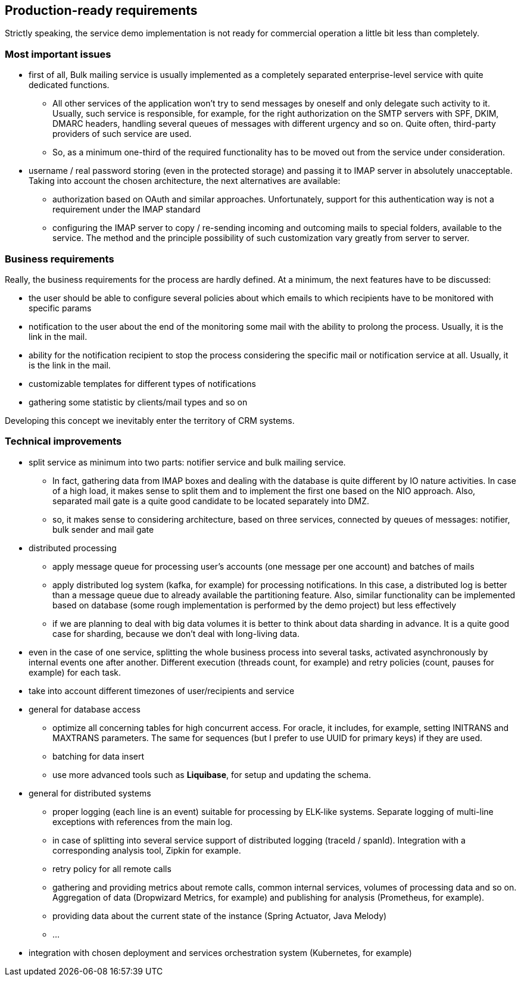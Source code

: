 == Production-ready requirements

Strictly speaking, the service demo implementation is not ready for commercial operation a little bit less than completely.

=== Most important issues

* first of all, Bulk mailing service is usually implemented as a completely separated enterprise-level service with quite dedicated functions.
** All other services of the application won't try to send messages by oneself and only delegate such activity to it.
Usually, such service is responsible, for example, for the right authorization on the SMTP servers with SPF, DKIM, DMARC headers, handling several queues of messages with different urgency and so on.
Quite often, third-party providers of such service are used.
** So, as a minimum one-third of the required functionality has to be moved out from the service under consideration.
* username / real password storing (even in the protected storage) and passing it to IMAP server in absolutely unacceptable.
Taking into account the chosen architecture, the next alternatives are available:
** authorization based on OAuth and similar approaches.
Unfortunately, support for this authentication way is not a requirement under the IMAP standard
** configuring the IMAP server to copy / re-sending incoming and outcoming mails to special folders, available to the service.
The method and the principle possibility of such customization vary greatly from server to server.

=== Business requirements

Really, the business requirements for the process are hardly defined.
At a minimum, the next features have to be discussed:

* the user should be able to configure several policies about which emails to which recipients have to be monitored with specific params
* notification to the user about the end of the monitoring some mail with the ability to prolong the process.
Usually, it is the link in the mail.
* ability for the notification recipient to stop the process considering the specific mail or notification service at all.
Usually, it is the link in the mail.
* customizable templates for different types of notifications
* gathering some statistic by clients/mail types and so on

Developing this concept we inevitably enter the territory of CRM systems.

===  Technical improvements

* split service as minimum into two parts: notifier service and bulk mailing service.
** In fact, gathering data from IMAP boxes and dealing with the database is quite different by IO nature activities.
In case of a high load, it makes sense to split them and to implement the first one based on the NIO approach.
Also, separated mail gate is a quite good candidate to be located separately into DMZ.
** so, it makes sense to considering architecture, based on three services, connected by queues of messages: notifier, bulk sender and mail gate

* distributed processing
** apply message queue for processing user's accounts (one message per one account) and batches of mails
** apply distributed log system (kafka, for example) for processing notifications.
In this case, a distributed log is better than a message queue due to already available the partitioning feature.
Also, similar functionality can be implemented based on database (some rough implementation is performed by the demo project) but less effectively
** if we are planning to deal with big data volumes it is better to think about data sharding in advance.
It is a quite good case for sharding, because we don't deal with long-living data.
* even in the case of one service, splitting the whole business process into several tasks, activated asynchronously by internal events one after another.
Different execution (threads count, for example) and retry policies (count, pauses for example) for each task.
* take into account different timezones of user/recipients and service
* general for database access
** optimize all concerning tables for high concurrent access.
For oracle, it includes, for example, setting INITRANS and MAXTRANS parameters.
The same for sequences (but I prefer to use UUID for primary keys) if they are used.
** batching for data insert
** use more advanced tools such as *Liquibase*, for setup and updating the schema.

* general for distributed systems
** proper logging (each line is an event) suitable for processing by ELK-like systems.
Separate logging of multi-line exceptions with references from the main log.
** in case of splitting into several service support of distributed logging (traceId / spanId).
Integration with a corresponding analysis tool, Zipkin for example.
** retry policy for all remote calls
** gathering and providing metrics about remote calls, common internal services, volumes of processing data and so on.
Aggregation of data (Dropwizard Metrics, for example) and publishing for analysis (Prometheus, for example).
** providing data about the current state of the instance (Spring Actuator, Java Melody)
** ...

* integration with chosen deployment and services orchestration system (Kubernetes, for example)



